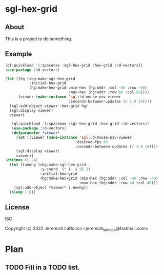 * sgl-hex-grid
** About
This is a project to do something.

** Example
#+begin_src lisp
  (ql:quickload '(:spacenav :sgl-hex-grid :hex-grid :3d-vectors))
  (use-package :3d-vectors)

  (let ((hg (shg:make-sgl-hex-grid
             :initial-hex-grid
             (hg:make-hex-grid :min-hex (hg:oddr :col -60 :row -60)
                               :max-hex (hg:oddr :row 60 :col 60))))
        (viewer (make-instance 'sgl:3d-mouse-nav-viewer
                               :seconds-between-updates (/ 1.0 15))))
    (sgl:add-object viewer :hex-grid hg)
    (sgl:display viewer)
    viewer)
#+end_src

#+RESULTS:
: #<SIMPLE-GL:3D-MOUSE-NAV-VIEWER {104C8AB993}>

#+begin_src lisp
     (ql:quickload '(:spacenav :sgl-hex-grid :hex-grid :3d-vectors))
     (use-package :3d-vectors)
     (defparameter *viewer*
       (let ((viewer (make-instance 'sgl:3d-mouse-nav-viewer
                                  :desired-fps 60
                                  :seconds-between-updates (/ 1.0 10))))
       (sgl:display viewer)
       viewer))
  (dotimes (i 24)
    (let ((newhg (shg:make-sgl-hex-grid
                  :y-coord  (* (- i 8) 2)
                  :initial-hex-grid
                  (hg:make-hex-grid :min-hex (hg:oddr :col -40 :row -40)
                                    :max-hex (hg:oddr :row 40 :col 40)))))
      (sgl:add-object *viewer* i newhg))
    (sleep 1.0))
#+end_src

#+RESULTS:
: *VIEWER*

** License
ISC


Copyright (c) 2022 Jeremiah LaRocco <jeremiah_larocco@fastmail.com>

* Plan
** TODO Fill in a TODO list.
